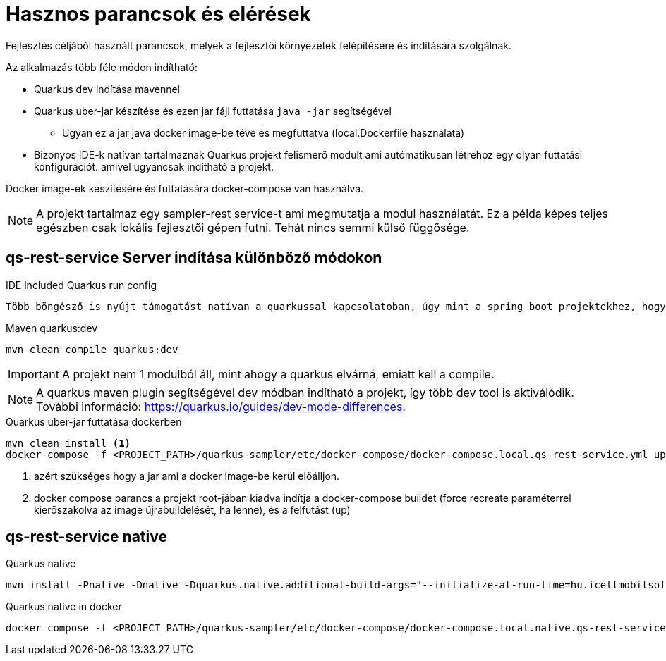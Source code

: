 = Hasznos parancsok és elérések

Fejlesztés céljából használt parancsok,
melyek a fejlesztői környezetek felépítésére és indítására szolgálnak.

Az alkalmazás több féle módon indítható:

* Quarkus dev indítása mavennel
* Quarkus uber-jar készítése és ezen jar fájl futtatása `java -jar` segítségével
** Ugyan ez a jar java docker image-be téve és megfuttatva (local.Dockerfile használata)
* Bizonyos IDE-k natívan tartalmaznak Quarkus projekt felismerő modult ami autómatikusan létrehoz egy olyan futtatási konfigurációt. amivel ugyancsak indítható a projekt.

Docker image-ek készítésére és futtatására docker-compose van használva.

[NOTE]
====
A projekt tartalmaz egy sampler-rest service-t ami megmutatja a modul használatát. Ez a példa képes teljes egészben csak lokális fejlesztői gépen futni.
Tehát nincs semmi külső függősége.
====

== qs-rest-service Server indítása különböző módokon

.IDE included Quarkus run config
----
Több böngésző is nyújt támogatást natívan a quarkussal kapcsolatoban, úgy mint a spring boot projektekhez, hogy felismeri és saját futtatási konfigurációt hoz létre.
----

.Maven quarkus:dev
----
mvn clean compile quarkus:dev
----

IMPORTANT: A projekt nem 1 modulból áll, mint ahogy a quarkus elvárná, emiatt kell a compile.

NOTE: A quarkus maven plugin segítségével dev módban indítható a projekt, így több dev tool is aktiválódik. További információ: https://quarkus.io/guides/dev-mode-differences.

.Quarkus uber-jar futtatása dockerben
----
mvn clean install <1>
docker-compose -f <PROJECT_PATH>/quarkus-sampler/etc/docker-compose/docker-compose.local.qs-rest-service.yml up --build --force-recreate <2>
----

<1> azért szükséges hogy a jar ami a docker image-be kerül előálljon.
<2> docker compose parancs a projekt root-jában kiadva indítja a docker-compose buildet (force recreate paraméterrel kierőszakolva az image újrabuildelését, ha lenne), és a felfutást (up)

== qs-rest-service native

.Quarkus native
----
mvn install -Pnative -Dnative -Dquarkus.native.additional-build-args="--initialize-at-run-time=hu.icellmobilsoft.coffee.tool.utils.string.RandomUtil","--initialize-at-run-time=io.grpc.internal.RetriableStream","--initialize-at-run-time=hu.icellmobilsoft.coffee.se.util.string.RandomUtil","--add-opens java.base/java.net=ALL-UNNAMED"
----

.Quarkus native in docker
----
docker compose -f <PROJECT_PATH>/quarkus-sampler/etc/docker-compose/docker-compose.local.native.qs-rest-service.yml up --build --force-recreate
----


